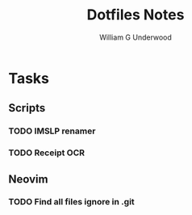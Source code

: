 #+title: Dotfiles Notes
#+author: William G Underwood
* Tasks
** Scripts
*** TODO IMSLP renamer
*** TODO Receipt OCR
** Neovim
*** TODO Find all files ignore in .git
